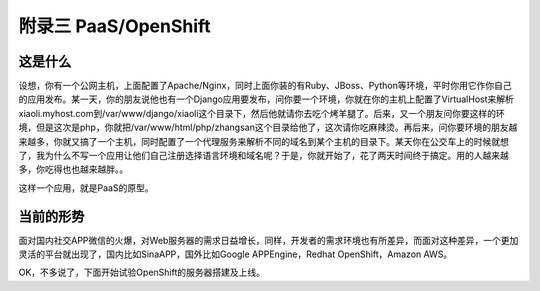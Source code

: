 ======================
附录三 PaaS/OpenShift
======================

---------
这是什么
---------

设想，你有一个公网主机，上面配置了Apache/Nginx，同时上面你装的有Ruby、JBoss、Python等环境，平时你用它作你自己的应用发布。某一天，你的朋友说他也有一个Django应用要发布，问你要一个环境，你就在你的主机上配置了VirtualHost来解析xiaoli.myhost.com到/var/www/django/xiaoli这个目录下，然后他就请你去吃个烤羊腿了。后来，又一个朋友问你要这样的环境，但是这次是php，你就把/var/www/html/php/zhangsan这个目录给他了，这次请你吃麻辣烫。再后来，问你要环境的朋友越来越多，你就又搞了一个主机，同时配置了一个代理服务来解析不同的域名到某个主机的目录下。某天你在公交车上的时候就想了，我为什么不写一个应用让他们自己注册选择语言环境和域名呢？于是，你就开始了，花了两天时间终于搞定。用的人越来越多，你吃得也也越来越胖。。

这样一个应用，就是PaaS的原型。

----------
当前的形势
----------
面对国内社交APP微信的火爆，对Web服务器的需求日益增长，同样，开发者的需求环境也有所差异，而面对这种差异，一个更加灵活的平台就出现了，国内比如SinaAPP，国外比如Google APPEngine，Redhat OpenShift，Amazon AWS。

OK，不多说了，下面开始试验OpenShift的服务器搭建及上线。
